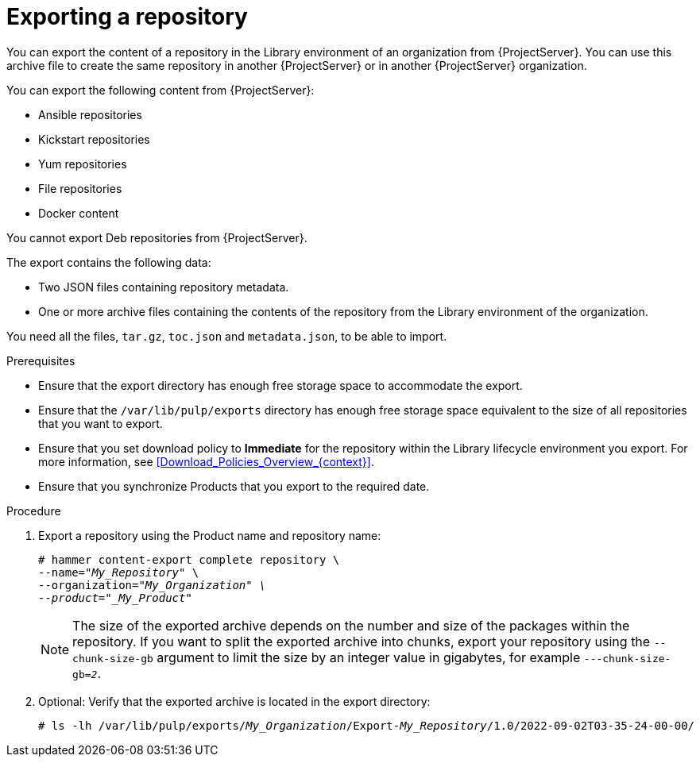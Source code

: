 [id="Exporting_a_Repository_{context}"]
= Exporting a repository

You can export the content of a repository in the Library environment of an organization from {ProjectServer}.
You can use this archive file to create the same repository in another {ProjectServer} or in another {ProjectServer} organization.

You can export the following content from {ProjectServer}:

* Ansible repositories
* Kickstart repositories
* Yum repositories
* File repositories
* Docker content
ifdef::orcharhino[]
* Deb repositories
endif::[]

ifndef::satellite,orcharhino[]
You cannot export Deb repositories from {ProjectServer}.
endif::[]

The export contains the following data:

* Two JSON files containing repository metadata.
* One or more archive files containing the contents of the repository from the Library environment of the organization.

You need all the files, `tar.gz`, `toc.json` and `metadata.json`, to be able to import.

.Prerequisites
* Ensure that the export directory has enough free storage space to accommodate the export.
* Ensure that the `/var/lib/pulp/exports` directory has enough free storage space equivalent to the size of all repositories that you want to export.
* Ensure that you set download policy to *Immediate* for the repository within the Library lifecycle environment you export.
For more information, see xref:Download_Policies_Overview_{context}[].
* Ensure that you synchronize Products that you export to the required date.

.Procedure
. Export a repository using the Product name and repository name:
+
[options="nowrap" subs="+quotes"]
----
# hammer content-export complete repository \
--name="_My_Repository_" \
--organization="_My_Organization" \
--product="_My_Product_"
----
+
[NOTE]
====
The size of the exported archive depends on the number and size of the packages within the repository.
If you want to split the exported archive into chunks, export your repository using the `--chunk-size-gb` argument to limit the size by an integer value in gigabytes, for example `---chunk-size-gb=_2_`.
====
. Optional: Verify that the exported archive is located in the export directory:
+
[options="nowrap" subs="+quotes"]
----
# ls -lh /var/lib/pulp/exports/_My_Organization_/Export-_My_Repository_/1.0/2022-09-02T03-35-24-00-00/
----
